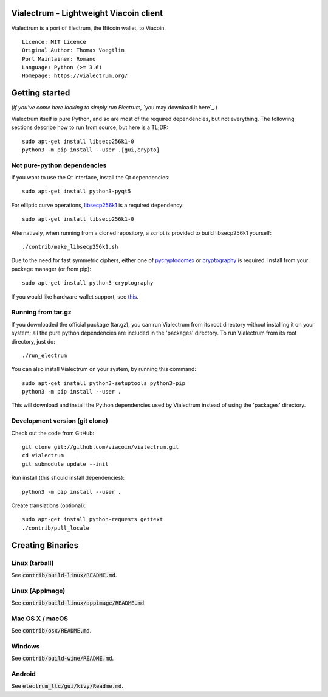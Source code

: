 Vialectrum - Lightweight Viacoin client
==========================================

Vialectrum is a port of Electrum, the Bitcoin wallet, to Viacoin.

::

  Licence: MIT Licence
  Original Author: Thomas Voegtlin
  Port Maintainer: Romano
  Language: Python (>= 3.6)
  Homepage: https://vialectrum.org/






Getting started
===============

(*If you've come here looking to simply run Electrum,* `you may download it here`_.)


Vialectrum itself is pure Python, and so are most of the required dependencies,
but not everything. The following sections describe how to run from source, but here
is a TL;DR::

    sudo apt-get install libsecp256k1-0
    python3 -m pip install --user .[gui,crypto]


Not pure-python dependencies
----------------------------

If you want to use the Qt interface, install the Qt dependencies::

    sudo apt-get install python3-pyqt5

For elliptic curve operations, `libsecp256k1`_ is a required dependency::

    sudo apt-get install libsecp256k1-0

Alternatively, when running from a cloned repository, a script is provided to build
libsecp256k1 yourself::

    ./contrib/make_libsecp256k1.sh

Due to the need for fast symmetric ciphers, either one of `pycryptodomex`_
or `cryptography`_ is required. Install from your package manager
(or from pip)::

    sudo apt-get install python3-cryptography


If you would like hardware wallet support, see `this`_.

.. _libsecp256k1: https://github.com/bitcoin-core/secp256k1
.. _pycryptodomex: https://github.com/Legrandin/pycryptodome
.. _cryptography: https://github.com/pyca/cryptography
.. _this: https://github.com/spesmilo/electrum-docs/blob/master/hardware-linux.rst

Running from tar.gz
-------------------

If you downloaded the official package (tar.gz), you can run
Vialectrum from its root directory without installing it on your
system; all the pure python dependencies are included in the 'packages'
directory. To run Vialectrum from its root directory, just do::

    ./run_electrum

You can also install Vialectrum on your system, by running this command::

    sudo apt-get install python3-setuptools python3-pip
    python3 -m pip install --user .

This will download and install the Python dependencies used by
Vialectrum instead of using the 'packages' directory.


Development version (git clone)
-------------------------------

Check out the code from GitHub::

    git clone git://github.com/viacoin/vialectrum.git
    cd vialectrum
    git submodule update --init

Run install (this should install dependencies)::

    python3 -m pip install --user .


Create translations (optional)::

    sudo apt-get install python-requests gettext
    ./contrib/pull_locale




Creating Binaries
=================

Linux (tarball)
---------------

See :code:`contrib/build-linux/README.md`.


Linux (AppImage)
----------------

See :code:`contrib/build-linux/appimage/README.md`.


Mac OS X / macOS
----------------

See :code:`contrib/osx/README.md`.


Windows
-------

See :code:`contrib/build-wine/README.md`.


Android
-------

See :code:`electrum_ltc/gui/kivy/Readme.md`.
